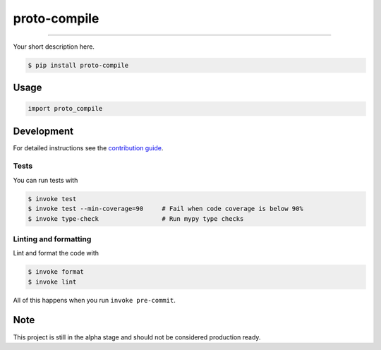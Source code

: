 ===============================
proto-compile
===============================

.. image:: https://github.com/romnn/proto-compile/workflows/test/badge.svg
        :target: https://github.com/romnn/proto-compile/actions
        :alt: Build Status

.. image:: https://img.shields.io/pypi/v/proto-compile.svg
        :target: https://pypi.python.org/pypi/proto-compile
        :alt: PyPI version

.. image:: https://img.shields.io/github/license/romnn/proto-compile
        :target: https://github.com/romnn/proto-compile
        :alt: License

.. image:: https://codecov.io/gh/romnn/proto-compile/branch/master/graph/badge.svg
        :target: https://codecov.io/gh/romnn/proto-compile
        :alt: Test Coverage

""""""""

Your short description here. 

.. code-block:: console

    $ pip install proto-compile

Usage
-----

.. code-block:: python

    import proto_compile


Development
-----------

For detailed instructions see the `contribution guide <CONTRIBUTING.rst>`_.

Tests
~~~~~~~
You can run tests with

.. code-block:: console

    $ invoke test
    $ invoke test --min-coverage=90     # Fail when code coverage is below 90%
    $ invoke type-check                 # Run mypy type checks

Linting and formatting
~~~~~~~~~~~~~~~~~~~~~~~~
Lint and format the code with

.. code-block:: console

    $ invoke format
    $ invoke lint

All of this happens when you run ``invoke pre-commit``.

Note
-----

This project is still in the alpha stage and should not be considered production ready.
